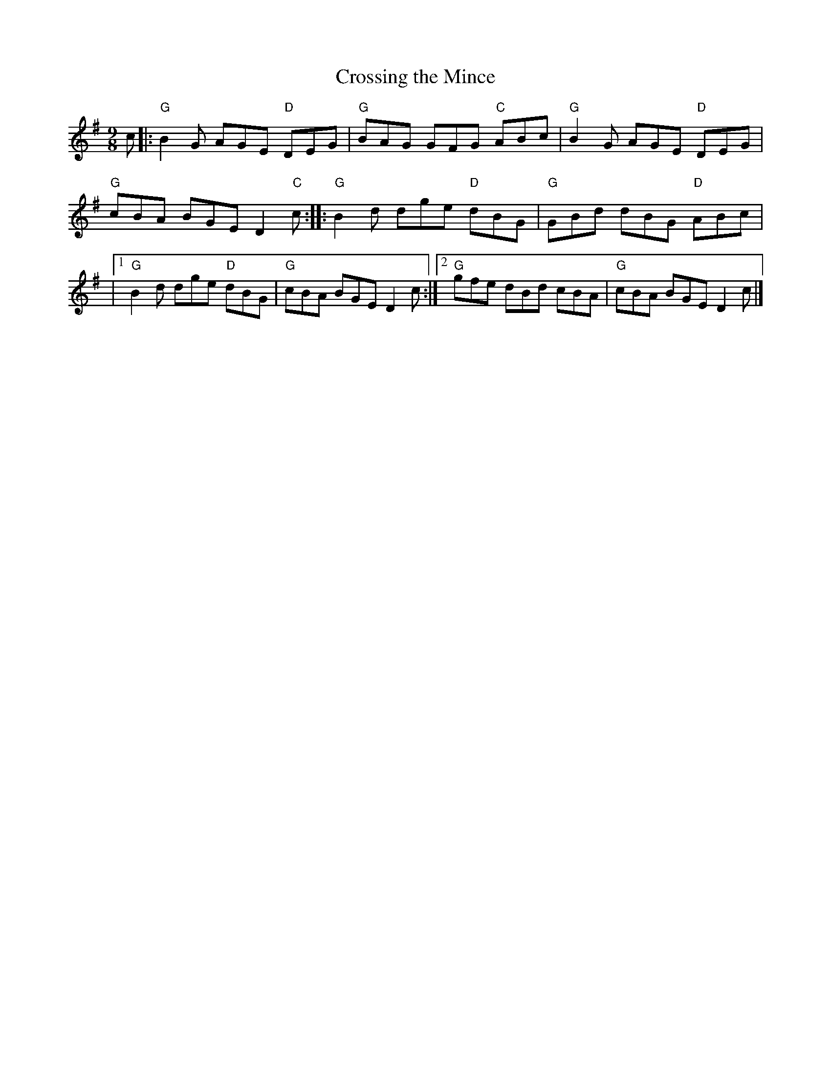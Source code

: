 X:1
T:Crossing the Mince
R:Slip Jig
M:9/8
L:1/8
K:G
%%printtempo 0
Q:160
c|:\
"G" B2 G AGE "D"DEG|"G" BAG GFG "C"ABc|"G"B2G AGE "D"DEG|
"G"cBA BGE D2 "C"c:|\
|:"G"B2 d dge "D"dBG| "G"GBd dBG "D"ABc|
|1 "G"B2d dge "D"dBG|"G"cBA BGE D2c:|2 "G"gfe dBd cBA|"G"cBA BGE D2c|]
